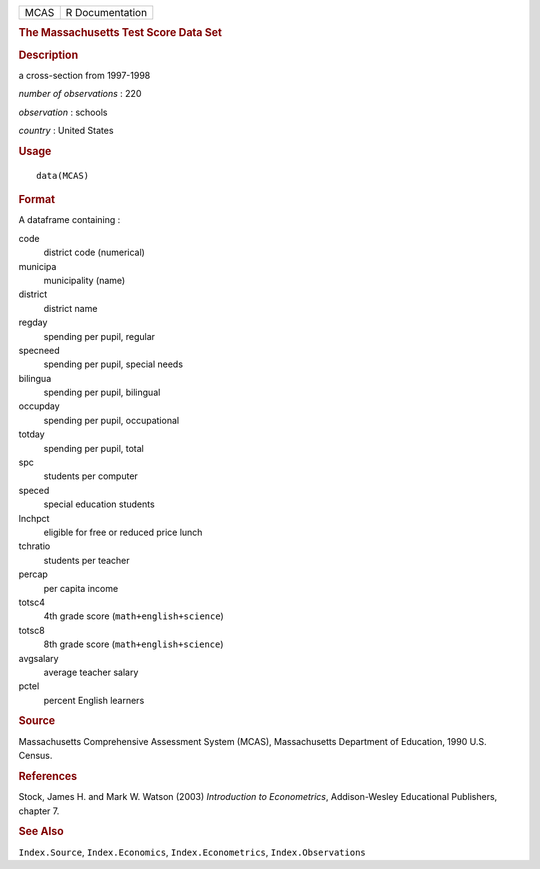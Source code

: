 .. container::

   .. container::

      ==== ===============
      MCAS R Documentation
      ==== ===============

      .. rubric:: The Massachusetts Test Score Data Set
         :name: the-massachusetts-test-score-data-set

      .. rubric:: Description
         :name: description

      a cross-section from 1997-1998

      *number of observations* : 220

      *observation* : schools

      *country* : United States

      .. rubric:: Usage
         :name: usage

      ::

         data(MCAS)

      .. rubric:: Format
         :name: format

      A dataframe containing :

      code
         district code (numerical)

      municipa
         municipality (name)

      district
         district name

      regday
         spending per pupil, regular

      specneed
         spending per pupil, special needs

      bilingua
         spending per pupil, bilingual

      occupday
         spending per pupil, occupational

      totday
         spending per pupil, total

      spc
         students per computer

      speced
         special education students

      lnchpct
         eligible for free or reduced price lunch

      tchratio
         students per teacher

      percap
         per capita income

      totsc4
         4th grade score (``math+english+science``)

      totsc8
         8th grade score (``math+english+science``)

      avgsalary
         average teacher salary

      pctel
         percent English learners

      .. rubric:: Source
         :name: source

      Massachusetts Comprehensive Assessment System (MCAS),
      Massachusetts Department of Education, 1990 U.S. Census.

      .. rubric:: References
         :name: references

      Stock, James H. and Mark W. Watson (2003) *Introduction to
      Econometrics*, Addison-Wesley Educational Publishers, chapter 7.

      .. rubric:: See Also
         :name: see-also

      ``Index.Source``, ``Index.Economics``, ``Index.Econometrics``,
      ``Index.Observations``
